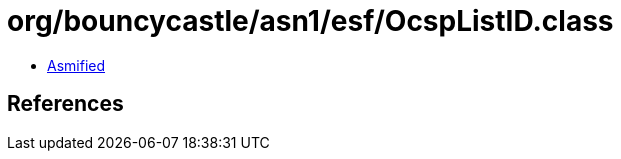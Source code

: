 = org/bouncycastle/asn1/esf/OcspListID.class

 - link:OcspListID-asmified.java[Asmified]

== References

